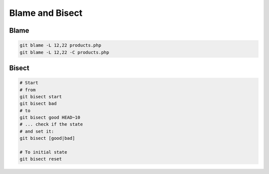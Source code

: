 
Blame and Bisect
################

Blame
=====

.. code-block:: sh

    git blame -L 12,22 products.php
    git blame -L 12,22 -C products.php

Bisect
======

.. code-block:: sh

    # Start
    # from
    git bisect start
    git bisect bad
    # to
    git bisect good HEAD~10
    # ... check if the state
    # and set it:
    git bisect [good|bad]

    # To initial state
    git bisect reset
